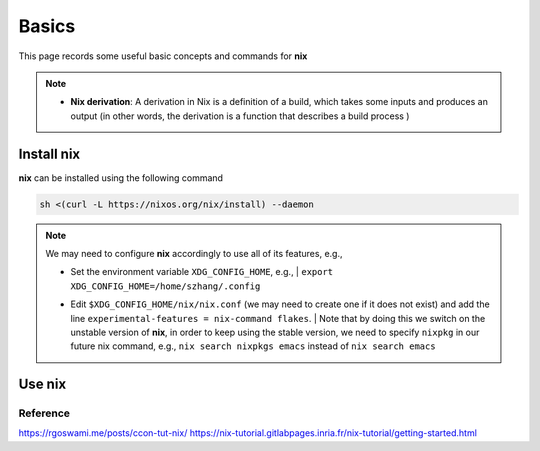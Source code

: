 Basics
=====

This page records some useful basic concepts and commands for **nix** 

.. note::

   - **Nix derivation**: A derivation in Nix is a definition of a build, which takes some inputs and produces an output (in other words, the derivation is a function that describes a build process )

Install nix
------
**nix** can be installed using the following command

.. code-block:: bash

   sh <(curl -L https://nixos.org/nix/install) --daemon

.. note::

   We may need to configure **nix** accordingly to use all of its features, e.g.,

   - | Set the environment variable ``XDG_CONFIG_HOME``, e.g., 
         | ``export XDG_CONFIG_HOME=/home/szhang/.config``
   - | Edit ``$XDG_CONFIG_HOME/nix/nix.conf`` (we may need to create one if it does not exist) 
       and add the line ``experimental-features = nix-command flakes``.
         | Note that by doing this we switch on the unstable version of **nix**,
           in order to keep using the stable version, we need to specify ``nixpkg`` in our future nix command, e.g., ``nix search nixpkgs emacs``
           instead of ``nix search emacs``


Use nix
------


Reference
***********
https://rgoswami.me/posts/ccon-tut-nix/
https://nix-tutorial.gitlabpages.inria.fr/nix-tutorial/getting-started.html

